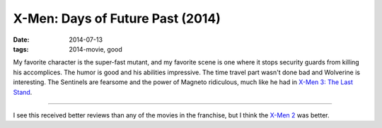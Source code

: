 X-Men: Days of Future Past (2014)
=================================

:date: 2014-07-13
:tags: 2014-movie, good


My favorite character is the super-fast mutant, and my favorite scene
is one where it stops security guards from killing his
accomplices. The humor is good and his abilities impressive. The time
travel part wasn't done bad and Wolverine is interesting. The
Sentinels are fearsome and the power of Magneto ridiculous, much like
he had in `X-Men 3: The Last Stand`__.

----

I see this received better reviews than any of the movies in the
franchise, but I think the `X-Men 2`__ was better.


__ http://movies.tshepang.net/x-men-3-the-last-stand-2006
__ http://movies.tshepang.net/x-men-2-2003
